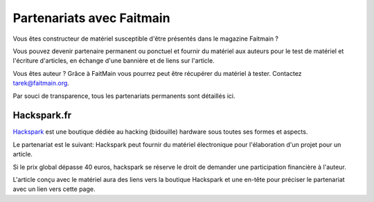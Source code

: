 Partenariats avec Faitmain
==========================

Vous êtes constructeur de matériel susceptible d'être présentés dans le
magazine Faitmain ?

Vous pouvez devenir partenaire permanent ou ponctuel et fournir du matériel aux
auteurs pour le test de matériel et l'écriture d'articles, en
échange d'une bannière et de liens sur l'article.

Vous êtes auteur ? Grâce à FaitMain vous pourrez peut être récupérer du matériel
à tester. Contactez tarek@faitmain.org.

Par souci de transparence, tous les partenariats permanents sont détaillés
ici.

Hackspark.fr
------------

`Hackspark <http://hackspark.fr>`_ est une boutique dédiée au hacking (bidouille)
hardware sous toutes ses formes et aspects.

Le partenariat est le suivant: Hackspark peut fournir du matériel électronique
pour l'élaboration d'un projet pour un article.

Si le prix global dépasse 40 euros, hackspark se réserve le droit de demander
une participation financière à l'auteur.

L'article conçu avec le matériel aura des liens vers la boutique Hackspark et
une en-tête pour préciser le partenariat avec un lien vers cette page.
